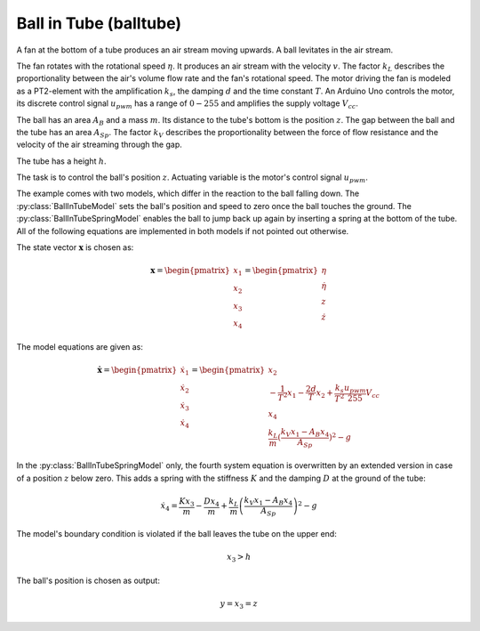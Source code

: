 =======================
Ball in Tube (balltube)
=======================

A fan at the bottom of a tube produces an air stream moving upwards.
A ball levitates in the air stream.

The fan rotates with the rotational speed :math:`\eta`.
It produces an air stream with the velocity :math:`v`.
The factor :math:`k_L` describes the proportionality between the air's volume flow rate and the fan's rotational speed.
The motor driving the fan is modeled as a PT2-element with the amplification :math:`k_s`,
the damping :math:`d` and the time constant :math:`T`.
An Arduino Uno controls the motor,
its discrete control signal :math:`u_{pwm}` has a range of :math:`0 - 255`
and amplifies the supply voltage :math:`V_{cc}`.

The ball has an area :math:`A_B` and a mass :math:`m`.
Its distance to the tube's bottom is the position :math:`z`.
The gap between the ball and the tube has an area :math:`A_{Sp}`.
The factor :math:`k_V` describes the proportionality between
the force of flow resistance and the velocity of the air streaming through the gap.

The tube has a height :math:`h`.

The task is to control the ball's position :math:`z`.
Actuating variable is the motor's control signal :math:`u_{pwm}`.

.. image:: ../pictures/balltube.png

The example comes with two models, which differ in the reaction to the ball falling down.
The :py:class:`BallInTubeModel` sets the ball's position and speed to zero once the ball touches the ground.
The :py:class:`BallInTubeSpringModel` enables the ball to jump back up again by inserting a spring at the bottom of the tube.
All of the following equations are implemented in both models if not pointed out otherwise.

The state vector :math:`\boldsymbol{x}` is chosen as:

.. math::
    
    \boldsymbol{x} 
    =
    \begin{pmatrix}
        x_1 \\
        x_2 \\
        x_3 \\
        x_4
    \end{pmatrix} 
    =
    \begin{pmatrix}
        \eta \\
        \dot{\eta} \\
        z \\
        \dot{z}
    \end{pmatrix} 

The model equations are given as:

.. math::
    
    \boldsymbol{\dot{x}} 
    =
    \begin{pmatrix}
        \dot{x}_1 \\
        \dot{x}_2 \\
        \dot{x}_3 \\
        \dot{x}_4
    \end{pmatrix} 
    =
    \begin{pmatrix}
        x_2 \\
        -\frac{1}{T^2} x_1 - \frac{2 d}{T} x_2 + \frac{k_s}{T^2} \frac{u_{pwm}}{255} V_{cc} \\
        x_4 \\
        \frac{k_L}{m}(\frac{k_V x_1 - A_B x_4}{A_{Sp}})^2-g
    \end{pmatrix} 
    
In the :py:class:`BallInTubeSpringModel` only, 
the fourth system equation is overwritten by an extended version 
in case of a position :math:`z` below zero.
This adds a spring with the stiffness :math:`K` and the damping :math:`D` at the ground of the tube:

.. math::
    
    \dot{x}_4 = \frac{K x_3}{m} - \frac{D x_4}{m} + \frac{k_L}{m}\left(\frac{k_V x_1 - A_B x_4}{A_{Sp}}\right)^2-g
    
The model's boundary condition is violated if the ball leaves the tube on the upper end:

.. math::
    
    x_3 > h

The ball's position is chosen as output:

.. math::

    y = x_3 = z
